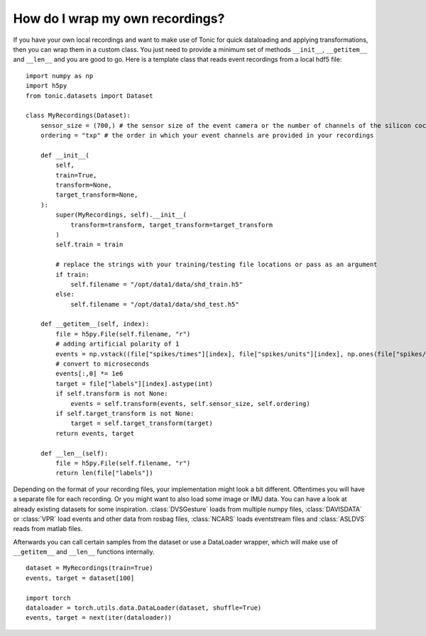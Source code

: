How do I wrap my own recordings?
================================
If you have your own local recordings and want to make use of Tonic for quick dataloading and applying transformations, then you can wrap them in a custom class. You just need to provide a minimum set of methods ``__init__``, ``__getitem__`` and ``__len__`` and you are good to go. Here is a template class that reads event recordings from a local hdf5 file:
::

  import numpy as np
  import h5py
  from tonic.datasets import Dataset

  class MyRecordings(Dataset):
      sensor_size = (700,) # the sensor size of the event camera or the number of channels of the silicon cochlear that was used
      ordering = "txp" # the order in which your event channels are provided in your recordings

      def __init__(
          self,
          train=True,
          transform=None,
          target_transform=None,
      ):
          super(MyRecordings, self).__init__(
              transform=transform, target_transform=target_transform
          )
          self.train = train

          # replace the strings with your training/testing file locations or pass as an argument
          if train:
              self.filename = "/opt/data1/data/shd_train.h5"
          else:
              self.filename = "/opt/data1/data/shd_test.h5"

      def __getitem__(self, index):
          file = h5py.File(self.filename, "r")
          # adding artificial polarity of 1
          events = np.vstack((file["spikes/times"][index], file["spikes/units"][index], np.ones(file["spikes/times"][index].shape[0]))).T
          # convert to microseconds
          events[:,0] *= 1e6
          target = file["labels"][index].astype(int)
          if self.transform is not None:
              events = self.transform(events, self.sensor_size, self.ordering)
          if self.target_transform is not None:
              target = self.target_transform(target)
          return events, target

      def __len__(self):
          file = h5py.File(self.filename, "r")
          return len(file["labels"])

Depending on the format of your recording files, your implementation might look a bit different. Oftentimes you will have a separate file for each recording. Or you might want to also load some image or IMU data. You can have a look at already existing datasets for some inspiration. :class:`DVSGesture` loads from multiple numpy files, :class:`DAVISDATA` or :class:`VPR` load events and other data from rosbag files, :class:`NCARS` loads eventstream files and :class:`ASLDVS` reads from matlab files.

Afterwards you can call certain samples from the dataset or use a DataLoader wrapper, which will make use of ``__getitem__`` and ``__len__`` functions internally.
::

  dataset = MyRecordings(train=True)
  events, target = dataset[100]

  import torch
  dataloader = torch.utils.data.DataLoader(dataset, shuffle=True)
  events, target = next(iter(dataloader))
